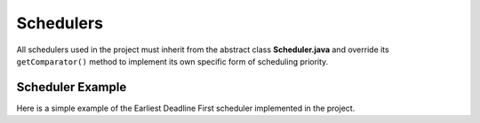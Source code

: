 **********
Schedulers
**********
All schedulers used in the project must inherit from the abstract class 
**Scheduler.java** and override its ``getComparator()`` method to implement its 
own specific form of scheduling priority.

-----------------
Scheduler Example
-----------------
Here is a simple example of the Earliest Deadline First scheduler implemented 
in the project.

.. code-block:: java
    :linenos:

    public class EDFScheduler extends Scheduler {

        @Override
        public Comparator<SimJob> getComparator() {
            return (a, b) -> a.getAbsoluteDeadline() - b.getAbsoluteDeadline();
        }
    }